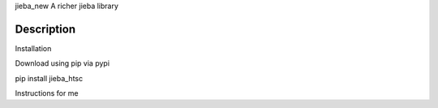 jieba_new
A richer jieba library

Description
.....

Installation

Download using pip via pypi


pip install jieba_htsc

Instructions for me




